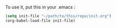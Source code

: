 To use it, put this in your .emacs :
#+BEGIN_SRC emacs-lisp
(setq init-file "~/path/to/this/repo/init.org")
(org-babel-load-file init-file)
#+END_SRC
